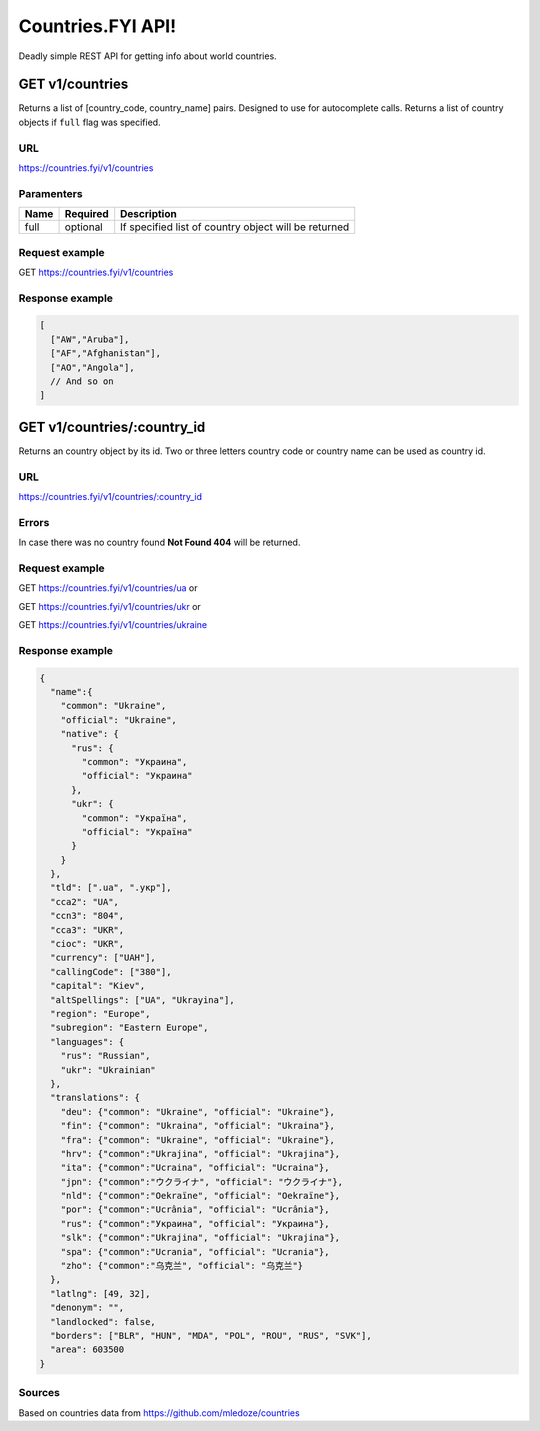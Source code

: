 .. Countries FYI documentation master file, created by
   sphinx-quickstart on Mon Mar 13 23:24:15 2017.
   You can adapt this file completely to your liking, but it should at least
   contain the root `toctree` directive.

==================
Countries.FYI API!
==================

Deadly simple REST API for getting info about world countries.

GET **v1/countries**
====================

Returns a list of [country_code, country_name] pairs. Designed to use for
autocomplete calls.
Returns a list of country objects if ``full`` flag was specified.

URL
---

https://countries.fyi/v1/countries

Paramenters
-----------

+------+----------+------------------------------------------------------+
| Name | Required | Description                                          |
+======+==========+======================================================+
| full | optional | If specified list of country object will be returned |
+------+----------+------------------------------------------------------+

Request example
---------------

GET https://countries.fyi/v1/countries

Response example
----------------

.. code-block:: javascript

   [
     ["AW","Aruba"],
     ["AF","Afghanistan"],
     ["AO","Angola"],
     // And so on
   ]

GET **v1/countries/:country_id**
================================

Returns an country object by its id.
Two or three letters country code or country name can be used as country id.

URL
---

https://countries.fyi/v1/countries/:country_id

Errors
------

In case there was no country found **Not Found 404** will be returned.

Request example
---------------

GET https://countries.fyi/v1/countries/ua  or

GET https://countries.fyi/v1/countries/ukr or

GET https://countries.fyi/v1/countries/ukraine

Response example
----------------

.. code-block:: json

   {
     "name":{
       "common": "Ukraine",
       "official": "Ukraine",
       "native": {
         "rus": {
           "common": "Украина",
           "official": "Украина"
         },
         "ukr": {
           "common": "Україна",
           "official": "Україна"
         }
       }
     },
     "tld": [".ua", ".укр"],
     "cca2": "UA",
     "ccn3": "804",
     "cca3": "UKR",
     "cioc": "UKR",
     "currency": ["UAH"],
     "callingCode": ["380"],
     "capital": "Kiev",
     "altSpellings": ["UA", "Ukrayina"],
     "region": "Europe",
     "subregion": "Eastern Europe",
     "languages": {
       "rus": "Russian",
       "ukr": "Ukrainian"
     },
     "translations": {
       "deu": {"common": "Ukraine", "official": "Ukraine"},
       "fin": {"common": "Ukraina", "official": "Ukraina"},
       "fra": {"common": "Ukraine", "official": "Ukraine"},
       "hrv": {"common":"Ukrajina", "official": "Ukrajina"},
       "ita": {"common":"Ucraina", "official": "Ucraina"},
       "jpn": {"common":"ウクライナ", "official": "ウクライナ"},
       "nld": {"common":"Oekraïne", "official": "Oekraïne"},
       "por": {"common":"Ucrânia", "official": "Ucrânia"},
       "rus": {"common":"Украина", "official": "Украина"},
       "slk": {"common":"Ukrajina", "official": "Ukrajina"},
       "spa": {"common":"Ucrania", "official": "Ucrania"},
       "zho": {"common":"乌克兰", "official": "乌克兰"}
     },
     "latlng": [49, 32],
     "denonym": "",
     "landlocked": false,
     "borders": ["BLR", "HUN", "MDA", "POL", "ROU", "RUS", "SVK"],
     "area": 603500
   }

Sources
-------

Based on countries data from https://github.com/mledoze/countries
